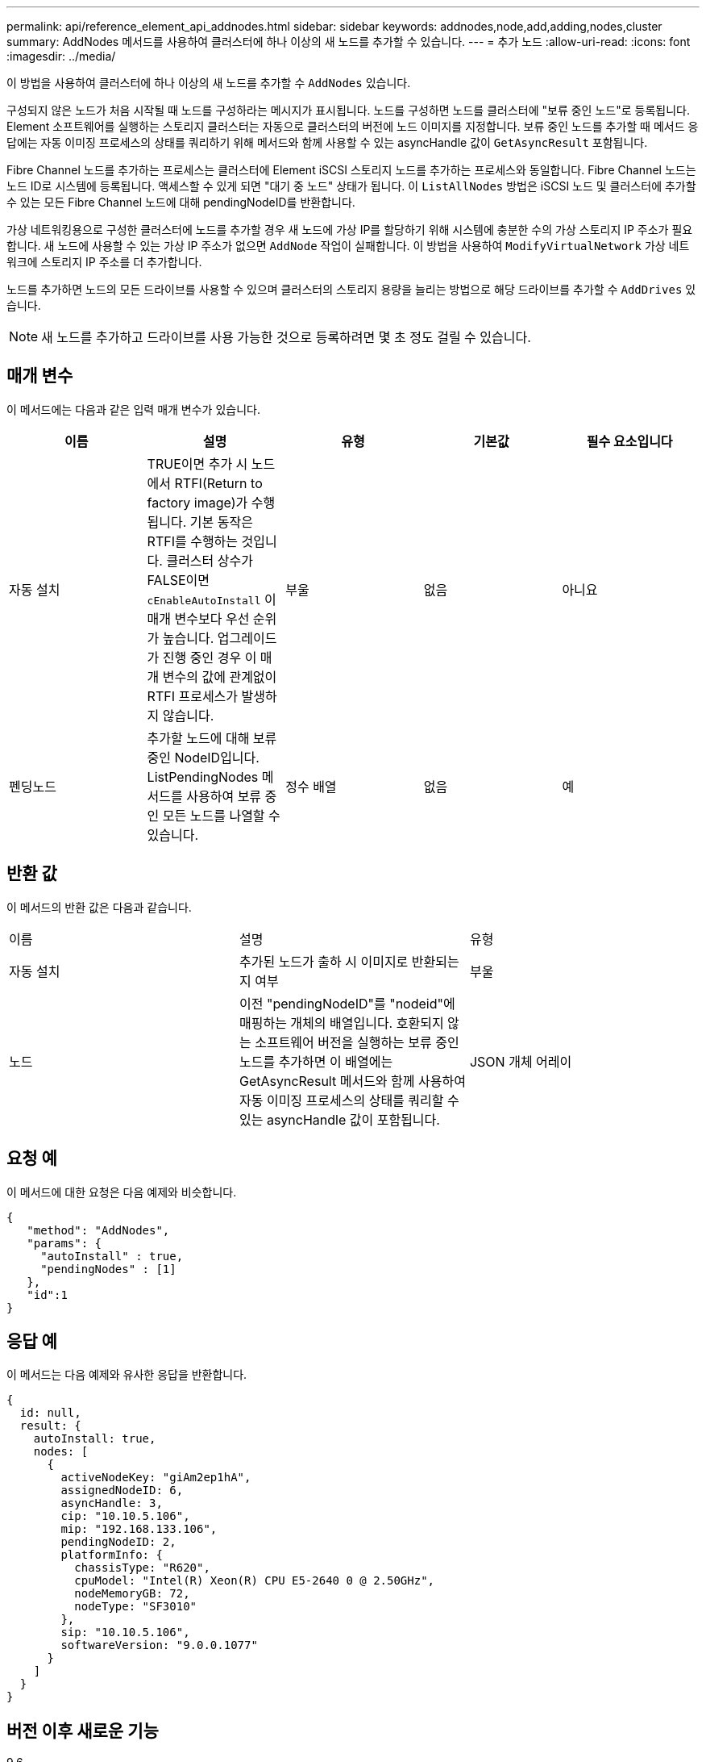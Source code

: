 ---
permalink: api/reference_element_api_addnodes.html 
sidebar: sidebar 
keywords: addnodes,node,add,adding,nodes,cluster 
summary: AddNodes 메서드를 사용하여 클러스터에 하나 이상의 새 노드를 추가할 수 있습니다. 
---
= 추가 노드
:allow-uri-read: 
:icons: font
:imagesdir: ../media/


[role="lead"]
이 방법을 사용하여 클러스터에 하나 이상의 새 노드를 추가할 수 `AddNodes` 있습니다.

구성되지 않은 노드가 처음 시작될 때 노드를 구성하라는 메시지가 표시됩니다. 노드를 구성하면 노드를 클러스터에 "보류 중인 노드"로 등록됩니다. Element 소프트웨어를 실행하는 스토리지 클러스터는 자동으로 클러스터의 버전에 노드 이미지를 지정합니다. 보류 중인 노드를 추가할 때 메서드 응답에는 자동 이미징 프로세스의 상태를 쿼리하기 위해 메서드와 함께 사용할 수 있는 asyncHandle 값이 `GetAsyncResult` 포함됩니다.

Fibre Channel 노드를 추가하는 프로세스는 클러스터에 Element iSCSI 스토리지 노드를 추가하는 프로세스와 동일합니다. Fibre Channel 노드는 노드 ID로 시스템에 등록됩니다. 액세스할 수 있게 되면 "대기 중 노드" 상태가 됩니다. 이 `ListAllNodes` 방법은 iSCSI 노드 및 클러스터에 추가할 수 있는 모든 Fibre Channel 노드에 대해 pendingNodeID를 반환합니다.

가상 네트워킹용으로 구성한 클러스터에 노드를 추가할 경우 새 노드에 가상 IP를 할당하기 위해 시스템에 충분한 수의 가상 스토리지 IP 주소가 필요합니다. 새 노드에 사용할 수 있는 가상 IP 주소가 없으면 `AddNode` 작업이 실패합니다. 이 방법을 사용하여 `ModifyVirtualNetwork` 가상 네트워크에 스토리지 IP 주소를 더 추가합니다.

노드를 추가하면 노드의 모든 드라이브를 사용할 수 있으며 클러스터의 스토리지 용량을 늘리는 방법으로 해당 드라이브를 추가할 수 `AddDrives` 있습니다.


NOTE: 새 노드를 추가하고 드라이브를 사용 가능한 것으로 등록하려면 몇 초 정도 걸릴 수 있습니다.



== 매개 변수

이 메서드에는 다음과 같은 입력 매개 변수가 있습니다.

|===
| 이름 | 설명 | 유형 | 기본값 | 필수 요소입니다 


 a| 
자동 설치
 a| 
TRUE이면 추가 시 노드에서 RTFI(Return to factory image)가 수행됩니다. 기본 동작은 RTFI를 수행하는 것입니다. 클러스터 상수가 FALSE이면 `cEnableAutoInstall` 이 매개 변수보다 우선 순위가 높습니다. 업그레이드가 진행 중인 경우 이 매개 변수의 값에 관계없이 RTFI 프로세스가 발생하지 않습니다.
 a| 
부울
 a| 
없음
 a| 
아니요



 a| 
펜딩노드
 a| 
추가할 노드에 대해 보류 중인 NodeID입니다. ListPendingNodes 메서드를 사용하여 보류 중인 모든 노드를 나열할 수 있습니다.
 a| 
정수 배열
 a| 
없음
 a| 
예

|===


== 반환 값

이 메서드의 반환 값은 다음과 같습니다.

|===


| 이름 | 설명 | 유형 


 a| 
자동 설치
 a| 
추가된 노드가 출하 시 이미지로 반환되는지 여부
 a| 
부울



 a| 
노드
 a| 
이전 "pendingNodeID"를 "nodeid"에 매핑하는 개체의 배열입니다. 호환되지 않는 소프트웨어 버전을 실행하는 보류 중인 노드를 추가하면 이 배열에는 GetAsyncResult 메서드와 함께 사용하여 자동 이미징 프로세스의 상태를 쿼리할 수 있는 asyncHandle 값이 포함됩니다.
 a| 
JSON 개체 어레이

|===


== 요청 예

이 메서드에 대한 요청은 다음 예제와 비슷합니다.

[listing]
----
{
   "method": "AddNodes",
   "params": {
     "autoInstall" : true,
     "pendingNodes" : [1]
   },
   "id":1
}
----


== 응답 예

이 메서드는 다음 예제와 유사한 응답을 반환합니다.

[listing]
----
{
  id: null,
  result: {
    autoInstall: true,
    nodes: [
      {
        activeNodeKey: "giAm2ep1hA",
        assignedNodeID: 6,
        asyncHandle: 3,
        cip: "10.10.5.106",
        mip: "192.168.133.106",
        pendingNodeID: 2,
        platformInfo: {
          chassisType: "R620",
          cpuModel: "Intel(R) Xeon(R) CPU E5-2640 0 @ 2.50GHz",
          nodeMemoryGB: 72,
          nodeType: "SF3010"
        },
        sip: "10.10.5.106",
        softwareVersion: "9.0.0.1077"
      }
    ]
  }
}
----


== 버전 이후 새로운 기능

9.6



== 자세한 내용을 확인하십시오

* xref:reference_element_api_adddrives.adoc[추가 드라이브]
* xref:reference_element_api_getasyncresult.adoc[GetAsyncResult 를 참조하십시오]
* xref:reference_element_api_listallnodes.adoc[목록노드]
* xref:reference_element_api_modifyvirtualnetwork.adoc[ModifyVirtualNetwork의 약어입니다]

